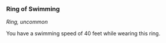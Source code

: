*** Ring of Swimming
:PROPERTIES:
:CUSTOM_ID: ring-of-swimming
:END:
/Ring, uncommon/

You have a swimming speed of 40 feet while wearing this ring.
